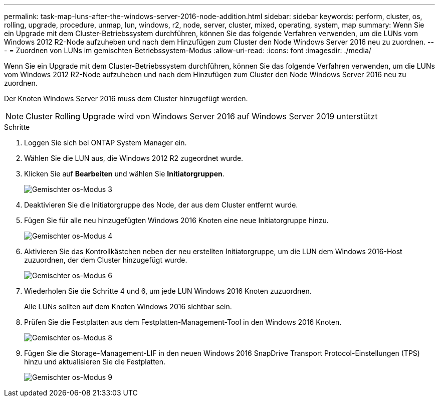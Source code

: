 ---
permalink: task-map-luns-after-the-windows-server-2016-node-addition.html 
sidebar: sidebar 
keywords: perform, cluster, os, rolling, upgrade, procedure, unmap, lun, windows, r2, node, server, cluster, mixed, operating, system, map 
summary: Wenn Sie ein Upgrade mit dem Cluster-Betriebssystem durchführen, können Sie das folgende Verfahren verwenden, um die LUNs vom Windows 2012 R2-Node aufzuheben und nach dem Hinzufügen zum Cluster den Node Windows Server 2016 neu zu zuordnen. 
---
= Zuordnen von LUNs im gemischten Betriebssystem-Modus
:allow-uri-read: 
:icons: font
:imagesdir: ./media/


[role="lead"]
Wenn Sie ein Upgrade mit dem Cluster-Betriebssystem durchführen, können Sie das folgende Verfahren verwenden, um die LUNs vom Windows 2012 R2-Node aufzuheben und nach dem Hinzufügen zum Cluster den Node Windows Server 2016 neu zu zuordnen.

Der Knoten Windows Server 2016 muss dem Cluster hinzugefügt werden.


NOTE: Cluster Rolling Upgrade wird von Windows Server 2016 auf Windows Server 2019 unterstützt

.Schritte
. Loggen Sie sich bei ONTAP System Manager ein.
. Wählen Sie die LUN aus, die Windows 2012 R2 zugeordnet wurde.
. Klicken Sie auf *Bearbeiten* und wählen Sie *Initiatorgruppen*.
+
image::mixed_os_mode_3.gif[Gemischter os-Modus 3]

. Deaktivieren Sie die Initiatorgruppe des Node, der aus dem Cluster entfernt wurde.
. Fügen Sie für alle neu hinzugefügten Windows 2016 Knoten eine neue Initiatorgruppe hinzu.
+
image::mixed_os_mode_4.gif[Gemischter os-Modus 4]

. Aktivieren Sie das Kontrollkästchen neben der neu erstellten Initiatorgruppe, um die LUN dem Windows 2016-Host zuzuordnen, der dem Cluster hinzugefügt wurde.
+
image::mixed_os_mode_6.gif[Gemischter os-Modus 6]

. Wiederholen Sie die Schritte 4 und 6, um jede LUN Windows 2016 Knoten zuzuordnen.
+
Alle LUNs sollten auf dem Knoten Windows 2016 sichtbar sein.

. Prüfen Sie die Festplatten aus dem Festplatten-Management-Tool in den Windows 2016 Knoten.
+
image::mixed_os_mode_8.gif[Gemischter os-Modus 8]

. Fügen Sie die Storage-Management-LIF in den neuen Windows 2016 SnapDrive Transport Protocol-Einstellungen (TPS) hinzu und aktualisieren Sie die Festplatten.
+
image::mixed_os_mode_9.gif[Gemischter os-Modus 9]


